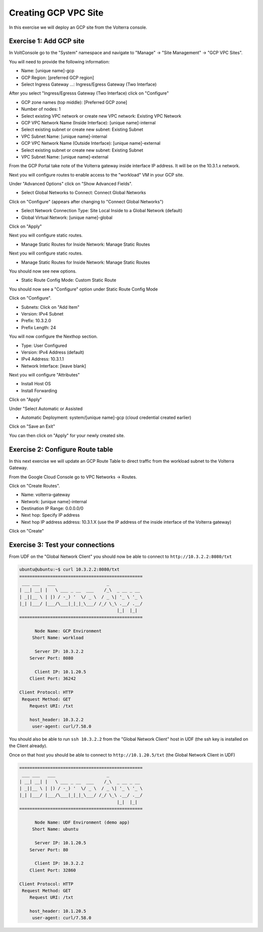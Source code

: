 Creating GCP VPC Site
=====================

In this exercise we will deploy an GCP site from the Volterra console.

Exercise 1: Add GCP site
~~~~~~~~~~~~~~~~~~~~~~~~~~

In VoltConsole go to the "System" namespace and navigate to "Manage" -> "Site Management" -> "GCP VPC Sites".

You will need to provide the following information:

- Name: [unique name]-gcp
- GCP Region: [preferred GCP region]
- Select Ingress Gateway ...: Ingress/Egress Gateway (Two Interface)

After you select "Ingress/Egresss Gateway (Two Interface) click on "Configure"

- GCP zone names (top middle): [Preferred GCP zone]
- Number of nodes: 1
- Select existing VPC network or create new VPC network: Existing VPC Network
- GCP VPC Network Name (Inside Interface): [unique name]-internal
- Select existing subnet or create new subnet: Existing Subnet
- VPC Subnet Name: [unique name]-internal
- GCP VPC Network Name (Outside Interface): [unique name]-external
- Select existing subnet or create new subnet: Existing Subnet
- VPC Subnet Name: [unique name]-external

From the GCP Portal take note of the Volterra gateway inside interface IP address.  It will be on the 10.3.1.x network. 

Next you will configure routes to enable access to the "workload" VM in your GCP site.

Under "Advanced Options" click on "Show Advanced Fields".

- Select Global Networks to Connect: Connect Global Networks

Click on "Configure" (appears after changing to "Connect Global Networks")

- Select Network Connection Type: Site Local Inside to a Global Network (default)
- Global Virtual Network: [unique name]-global

Click on "Apply"

Next you will configure static routes.

- Manage Static Routes for Inside Network: Manage Static Routes

Next you will configure static routes.

- Manage Static Routes for Inside Network: Manage Static Routes

You should now see new options.  

- Static Route Config Mode: Custom Static Route

You should now see a "Configure" option under Static Route Config Mode

Click on "Configure".

- Subnets: Click on "Add Item"

- Version: IPv4 Subnet
- Prefix: 10.3.2.0
- Prefix Length: 24

You will now configure the Nexthop section.

- Type: User Configured
- Version: IPv4 Address (default)
- IPv4 Address: 10.3.1.1
- Network Interface: [leave blank]

Next you will configure "Attributes"

- Install Host OS
- Install Forwarding

Click on "Apply"

Under "Select Automatic or Assisted 

- Automatic Deployment: system/[unique name]-gcp (cloud credential created earlier)

Click on "Save an Exit"

You can then click on "Apply" for your newly created site.

Exercise 2: Configure Route table
~~~~~~~~~~~~~~~~~~~~~~~~~~~~~~~~~

In this next exercise we will update an GCP Route Table to direct traffic from
the workload subnet to the Volterra Gateway.

From the Google Cloud Console go to VPC Networks -> Routes.

Click on "Create Routes".

- Name: volterra-gateway
- Network: [unique name]-internal
- Destination IP Range: 0.0.0.0/0
- Next hop: Specify IP address
- Next hop IP address address: 10.3.1.X (use the IP address of the inside interface of the Volterra gateway)

Click on "Create"

Exercise 3: Test your connections
~~~~~~~~~~~~~~~~~~~~~~~~~~~~~~~~~

From UDF on the "Global Network Client" you should now be able to connect to ``http://10.3.2.2:8080/txt``

.. code-block::
   
   ubuntu@ubuntu:~$ curl 10.3.2.2:8080/txt
   ================================================
    ___ ___   ___                    _
   | __| __| |   \ ___ _ __  ___    /_\  _ __ _ __
   | _||__ \ | |) / -_) '  \/ _ \  / _ \| '_ \ '_ \
   |_| |___/ |___/\___|_|_|_\___/ /_/ \_\ .__/ .__/
                                         |_|  |_|
   ================================================

         Node Name: GCP Environment
        Short Name: workload

         Server IP: 10.3.2.2
       Server Port: 8080

         Client IP: 10.1.20.5
       Client Port: 36242

   Client Protocol: HTTP
    Request Method: GET
       Request URI: /txt

       host_header: 10.3.2.2
        user-agent: curl/7.58.0
      
You should also be able to run ``ssh 10.3.2.2`` from the "Global Network Client" host 
in UDF (the ssh key is installed on the Client already).

Once on that host you should be able to connect to ``http://10.1.20.5/txt`` (the Global Network Client in UDF)

.. code-block::
   
   ================================================
    ___ ___   ___                    _
   | __| __| |   \ ___ _ __  ___    /_\  _ __ _ __
   | _||__ \ | |) / -_) '  \/ _ \  / _ \| '_ \ '_ \
   |_| |___/ |___/\___|_|_|_\___/ /_/ \_\ .__/ .__/
                                         |_|  |_|
   ================================================

         Node Name: UDF Environment (demo app)
        Short Name: ubuntu

         Server IP: 10.1.20.5
       Server Port: 80

         Client IP: 10.3.2.2
       Client Port: 32860

   Client Protocol: HTTP
    Request Method: GET
       Request URI: /txt

       host_header: 10.1.20.5
        user-agent: curl/7.58.0
